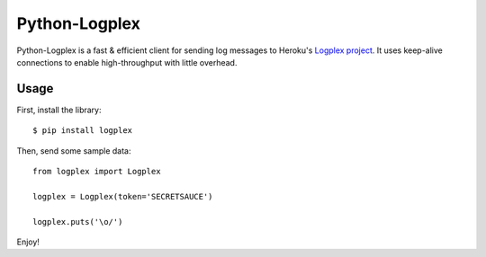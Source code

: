 Python-Logplex
==============

Python-Logplex is a fast & efficient client for sending log messages to
Heroku's `Logplex project <http://github.com/heroku/logplex>`_. It uses keep-alive
connections to enable high-throughput with little overhead.

Usage
-----

First, install the library::

    $ pip install logplex

Then, send some sample data::

    from logplex import Logplex

    logplex = Logplex(token='SECRETSAUCE')

    logplex.puts('\o/')

Enjoy!